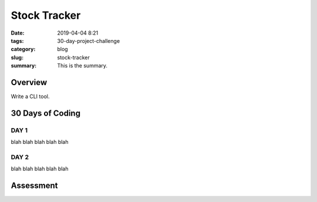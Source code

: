 =============
Stock Tracker
=============

:date: 2019-04-04 8:21
:tags: 30-day-project-challenge
:category: blog
:slug: stock-tracker
:summary: This is the summary.

---------
Overview
---------

Write a CLI tool. 

-----------------
30 Days of Coding
-----------------

DAY 1
~~~~~

blah blah blah blah blah


DAY 2
~~~~~

blah blah blah blah blah

-----------------
Assessment
-----------------